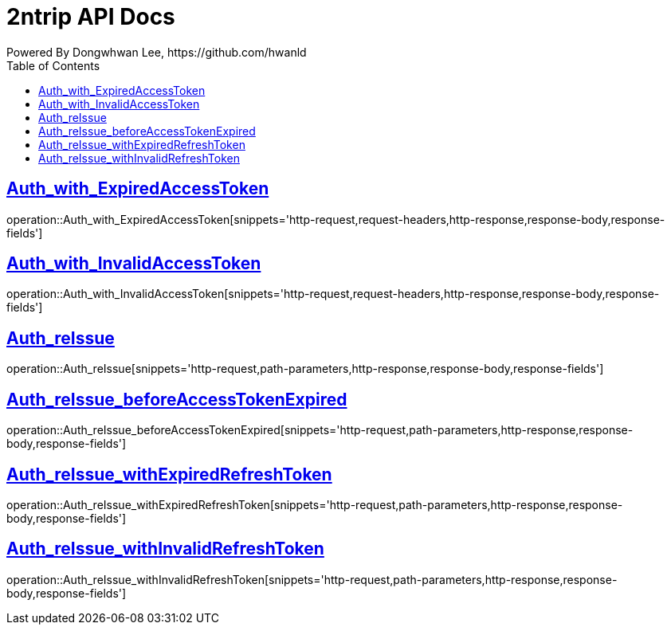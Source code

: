 = 2ntrip API Docs
Powered By Dongwhwan Lee, https://github.com/hwanld
:doctype: book
:icons: font
:source-highlighter: highlightjs
:toc: left
:toclevels: 1
:sectlinks:

[[Auth_with_ExpiredAccessToken]]
== Auth_with_ExpiredAccessToken

operation::Auth_with_ExpiredAccessToken[snippets='http-request,request-headers,http-response,response-body,response-fields']

[[Auth_with_InvalidAccessToken]]
== Auth_with_InvalidAccessToken

operation::Auth_with_InvalidAccessToken[snippets='http-request,request-headers,http-response,response-body,response-fields']

[[Auth_reIssue]]
== Auth_reIssue

operation::Auth_reIssue[snippets='http-request,path-parameters,http-response,response-body,response-fields']

[[Auth_reIssue_beforeAccessTokenExpired]]
== Auth_reIssue_beforeAccessTokenExpired

operation::Auth_reIssue_beforeAccessTokenExpired[snippets='http-request,path-parameters,http-response,response-body,response-fields']

[[Auth_reIssue_withExpiredRefreshToken]]
== Auth_reIssue_withExpiredRefreshToken

operation::Auth_reIssue_withExpiredRefreshToken[snippets='http-request,path-parameters,http-response,response-body,response-fields']

[[Auth_reIssue_withInvalidRefreshToken]]
== Auth_reIssue_withInvalidRefreshToken

operation::Auth_reIssue_withInvalidRefreshToken[snippets='http-request,path-parameters,http-response,response-body,response-fields']

